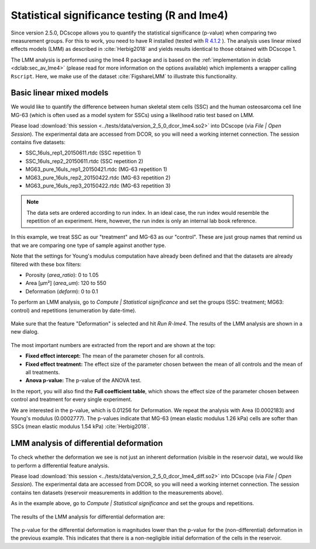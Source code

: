 .. _sec_qg_lme4:

=============================================
Statistical significance testing (R and lme4)
=============================================
Since version 2.5.0, DCscope allows you to quantify the statistical
significance (p-value) when comparing two measurement groups. For this to
work, you need to have R installed (tested with
`R 4.1.2 <https://cran.r-project.org>`_ ).
The analysis uses linear mixed effects models (LMM) as described
in :cite:`Herbig2018` and yields results identical to those obtained
with DCscope 1.

The LMM analysis is performed using the lme4 R package
and is based on the :ref:`implementation in dclab <dclab:sec_av_lme4>`
(please read for more information on the options available) which implements
a wrapper calling ``Rscript``.
Here, we make use of the dataset :cite:`FigshareLMM` to illustrate this
functionality.


Basic linear mixed models
-------------------------
We would like to quantify the difference between human skeletal stem cells
(SSC) and the human osteosarcoma cell line MG-63 (which is often used as a
model system for SSCs) using a likelihood ratio test based on LMM.

Please load :download:`this session <../tests/data/version_2_5_0_dcor_lme4.so2>`
into DCscope (via *File | Open Session*). The experimental data are accessed
from DCOR, so you will need a working internet connection. The session contains
five datasets:

- SSC_16uls_rep1_20150611.rtdc  (SSC repetition 1)
- SSC_16uls_rep2_20150611.rtdc  (SSC repetition 2)
- MG63_pure_16uls_rep1_20150421.rtdc  (MG-63 repetition 1)
- MG63_pure_16uls_rep2_20150422.rtdc  (MG-63 repetition 2)
- MG63_pure_16uls_rep3_20150422.rtdc  (MG-63 repetition 3)

.. note:: The data sets are ordered according to run index. In an ideal case,
    the run index would resemble the repetition of an experiment. Here,
    however, the run index is only an internal lab book reference.


In this example, we treat SSC as our "treatment" and MG-63 as our "control".
These are just group names that remind us that we are comparing one type of
sample against another type.

Note that the settings for Young's modulus computation have already been
defined and that the datasets are already filtered with these box filters:

- Porosity (*area_ratio*): 0 to 1.05
- Area [µm²] (*area_um*): 120 to 550
- Deformation (*deform*): 0 to 0.1

To perform an LMM analysis, go to *Compute | Statistical significance* and
set the groups (SSC: treatment; MG63: control) and repetitions (enumeration
by date-time).

.. figure:: scrots/qg_lme4_init.png
    :target: _images/qg_lme4_init.png

Make sure that the feature "Deformation" is selected and hit *Run R-lme4*. The
results of the LMM analysis are shown in a new dialog.

.. figure:: scrots/qg_lme4_results.png
    :target: _images/qg_lme4_results.png

The most important numbers are extracted from the report and are shown at
the top:

- **Fixed effect intercept:**
  The mean of the parameter chosen for all controls.

- **Fixed effect treatment:**
  The effect size of the parameter chosen between the mean
  of all controls and the mean of all treatments.

- **Anova p-value:**
  The p-value of the ANOVA test.

In the report, you will also find the **Full coefficient table**, which
shows the effect size of the parameter chosen between control and treatment
for every single experiment.

We are interested in the p-value, which is 0.01256 for
Deformation. We repeat the analysis with Area (0.0002183) and Young's
modulus (0.0002777). The p-values indicate that MG-63 (mean elastic
modulus 1.26 kPa) cells are softer than SSCs (mean elastic modulus 1.54 kPa)
:cite:`Herbig2018`.


LMM analysis of differential deformation
----------------------------------------
To check whether the deformation we see is not just an inherent deformation
(visible in the reservoir data), we would like to perform a differential feature
analysis.

Please load :download:`this session <../tests/data/version_2_5_0_dcor_lme4_diff.so2>`
into DCscope (via *File | Open Session*). The experimental data are accessed
from DCOR, so you will need a working internet connection. The session contains
ten datasets (reservoir measurements in addition to the measurements above).

As in the example above, go to *Compute | Statistical significance* and
set the groups and repetitions.

.. figure:: scrots/qg_lme4_diff_init.png
    :target: _images/qg_lme4_diff_init.png

The results of the LMM analysis for differential deformation are:

.. figure:: scrots/qg_lme4_diff_results.png
    :target: _images/qg_lme4_diff_results.png

The p-value for the differential deformation is magnitudes lower than the
p-value for the (non-differential) deformation in the previous example.
This indicates that there is a non-negligible initial deformation of the
cells in the reservoir.
